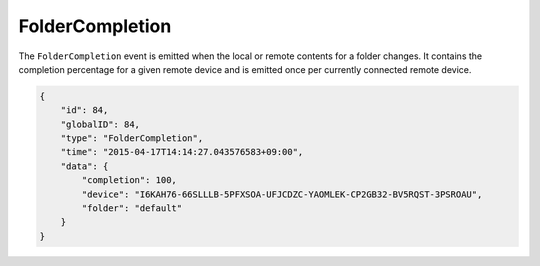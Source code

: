 FolderCompletion
----------------

The ``FolderCompletion`` event is emitted when the local or remote
contents for a folder changes. It contains the completion percentage for
a given remote device and is emitted once per currently connected remote
device.

.. code-block:: json

    {
        "id": 84,
        "globalID": 84,
        "type": "FolderCompletion",
        "time": "2015-04-17T14:14:27.043576583+09:00",
        "data": {
            "completion": 100,
            "device": "I6KAH76-66SLLLB-5PFXSOA-UFJCDZC-YAOMLEK-CP2GB32-BV5RQST-3PSROAU",
            "folder": "default"
        }
    }
